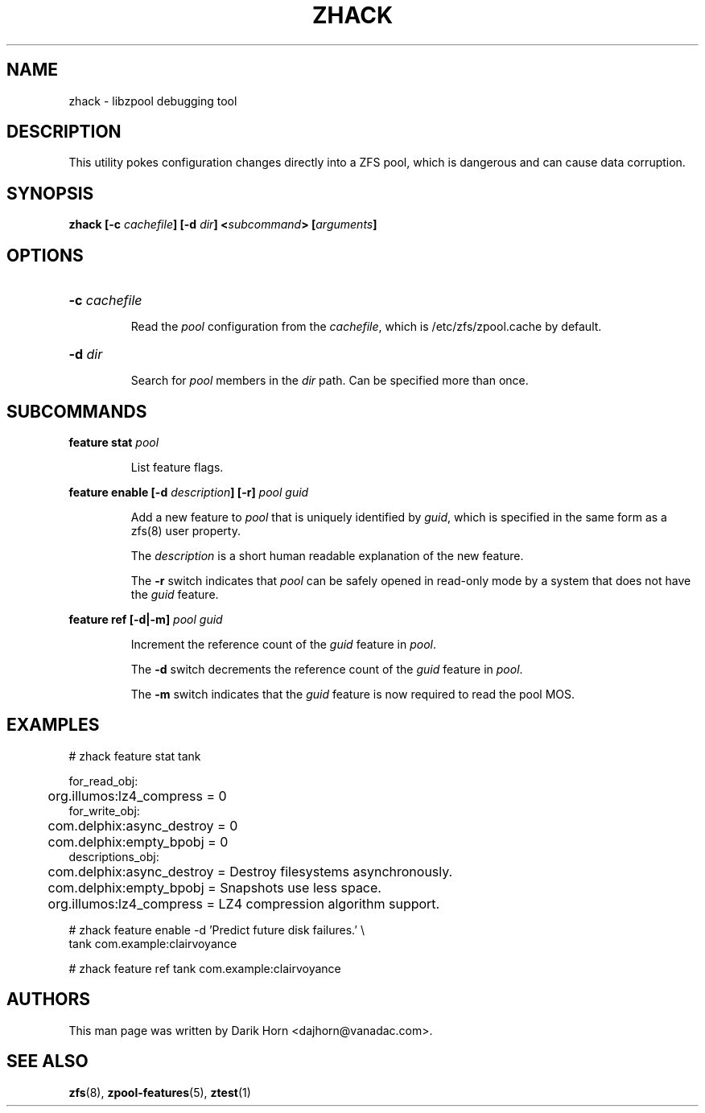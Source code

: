 '\" t
.\"
.\" CDDL HEADER START
.\"
.\" The contents of this file are subject to the terms of the
.\" Common Development and Distribution License (the "License").
.\" You may not use this file except in compliance with the License.
.\"
.\" You can obtain a copy of the license at usr/src/OPENSOLARIS.LICENSE
.\" or http://www.opensolaris.org/os/licensing.
.\" See the License for the specific language governing permissions
.\" and limitations under the License.
.\"
.\" When distributing Covered Code, include this CDDL HEADER in each
.\" file and include the License file at usr/src/OPENSOLARIS.LICENSE.
.\" If applicable, add the following below this CDDL HEADER, with the
.\" fields enclosed by brackets "[]" replaced with your own identifying
.\" information: Portions Copyright [yyyy] [name of copyright owner]
.\"
.\" CDDL HEADER END
.\"
.\"
.\" Copyright 2013 Darik Horn <dajhorn@vanadac.com>. All rights reserved.
.\"
.TH ZHACK 1 "Aug 24, 2020" OpenZFS

.SH NAME
zhack \- libzpool debugging tool
.SH DESCRIPTION
This utility pokes configuration changes directly into a ZFS pool,
which is dangerous and can cause data corruption.
.SH SYNOPSIS
.LP
.BI "zhack [\-c " "cachefile" "] [\-d " "dir" "] <" "subcommand" "> [" "arguments" "]"
.SH OPTIONS
.HP
.BI "\-c" " cachefile"
.IP
Read the \fIpool\fR configuration from the \fIcachefile\fR, which is
/etc/zfs/zpool.cache by default.
.HP
.BI "\-d" " dir"
.IP
Search for \fIpool\fR members in the \fIdir\fR path. Can be specified
more than once.
.SH SUBCOMMANDS
.LP
.BI "feature stat " "pool"
.IP
List feature flags.
.LP
.BI "feature enable [\-d " "description" "] [\-r] " "pool guid"
.IP
Add a new feature to \fIpool\fR that is uniquely identified by
\fIguid\fR, which is specified in the same form as a zfs(8) user
property.
.IP
The \fIdescription\fR is a short human readable explanation of the new
feature.
.IP
The \fB\-r\fR switch indicates that \fIpool\fR can be safely opened
in read-only mode by a system that does not have the \fIguid\fR
feature.
.LP
.BI "feature ref [\-d|\-m] " "pool guid"
.IP
Increment the reference count of the \fIguid\fR feature in \fIpool\fR.
.IP
The \fB\-d\fR switch decrements the reference count of the \fIguid\fR
feature in \fIpool\fR.
.IP
The \fB\-m\fR switch indicates that the \fIguid\fR feature is now
required to read the pool MOS.
.SH EXAMPLES
.LP
.nf
# zhack feature stat tank

for_read_obj:
	org.illumos:lz4_compress = 0
for_write_obj:
	com.delphix:async_destroy = 0
	com.delphix:empty_bpobj = 0
descriptions_obj:
	com.delphix:async_destroy = Destroy filesystems asynchronously.
	com.delphix:empty_bpobj = Snapshots use less space.
	org.illumos:lz4_compress = LZ4 compression algorithm support.
.LP
# zhack feature enable -d 'Predict future disk failures.' \\
    tank com.example:clairvoyance
.LP
# zhack feature ref tank com.example:clairvoyance
.SH AUTHORS
This man page was written by Darik Horn <dajhorn@vanadac.com>.
.SH SEE ALSO
.BR zfs (8),
.BR zpool-features (5),
.BR ztest (1)
